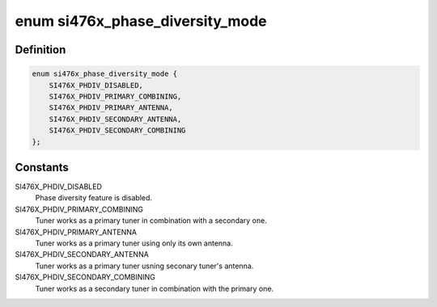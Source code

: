 .. -*- coding: utf-8; mode: rst -*-
.. src-file: include/linux/mfd/si476x-platform.h

.. _`si476x_phase_diversity_mode`:

enum si476x_phase_diversity_mode
================================

.. c:type:: enum si476x_phase_diversity_mode

    possbile phase diversity modes for SI4764/5/6/7 chips.

.. _`si476x_phase_diversity_mode.definition`:

Definition
----------

.. code-block:: c

    enum si476x_phase_diversity_mode {
        SI476X_PHDIV_DISABLED,
        SI476X_PHDIV_PRIMARY_COMBINING,
        SI476X_PHDIV_PRIMARY_ANTENNA,
        SI476X_PHDIV_SECONDARY_ANTENNA,
        SI476X_PHDIV_SECONDARY_COMBINING
    };

.. _`si476x_phase_diversity_mode.constants`:

Constants
---------

SI476X_PHDIV_DISABLED
    Phase diversity feature is
    disabled.

SI476X_PHDIV_PRIMARY_COMBINING
    Tuner works as a primary tuner
    in combination with a
    secondary one.

SI476X_PHDIV_PRIMARY_ANTENNA
    Tuner works as a primary tuner
    using only its own antenna.

SI476X_PHDIV_SECONDARY_ANTENNA
    Tuner works as a primary tuner
    usning seconary tuner's antenna.

SI476X_PHDIV_SECONDARY_COMBINING
    Tuner works as a secondary
    tuner in combination with the
    primary one.

.. This file was automatic generated / don't edit.

